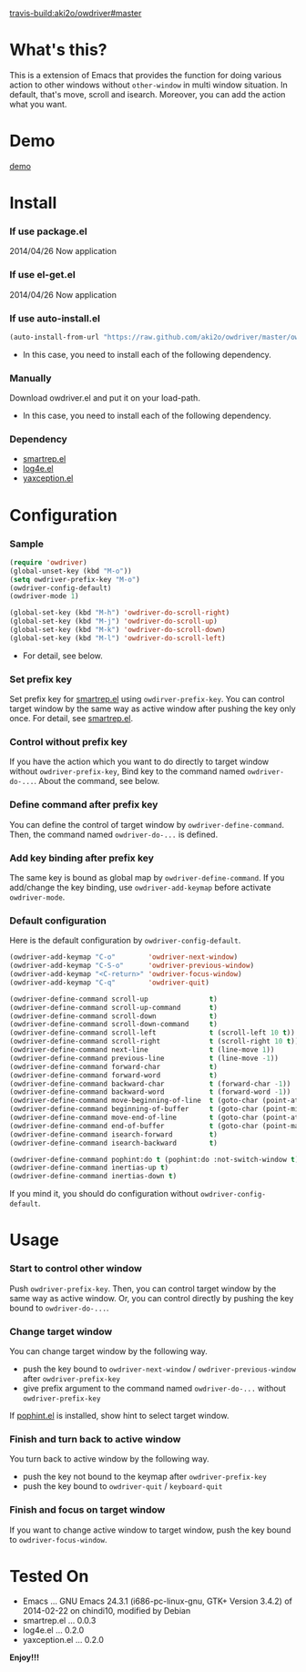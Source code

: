#+OPTIONS: toc:nil

[[travis-build:aki2o/owdriver#master]]

* What's this?
  
  This is a extension of Emacs that provides the function for doing various action to
  other windows without =other-window= in multi window situation.  
  In default, that's move, scroll and isearch.  
  Moreover, you can add the action what you want.  


* Demo

  [[file:image/demo.gif][demo]]


* Install
  
*** If use package.el

    2014/04/26 Now application
    
*** If use el-get.el

    2014/04/26 Now application

*** If use auto-install.el
    
    #+BEGIN_SRC lisp
(auto-install-from-url "https://raw.github.com/aki2o/owdriver/master/owdriver.el")
    #+END_SRC
    
    - In this case, you need to install each of the following dependency.
      
*** Manually
    
    Download owdriver.el and put it on your load-path.  
    
    - In this case, you need to install each of the following dependency.
      
*** Dependency

    - [[https://github.com/myuhe/smartrep.el][smartrep.el]]
    - [[https://github.com/aki2o/log4e][log4e.el]]
    - [[https://github.com/aki2o/yaxception][yaxception.el]]
      
      
* Configuration
  
*** Sample

    #+BEGIN_SRC lisp
(require 'owdriver)
(global-unset-key (kbd "M-o"))
(setq owdriver-prefix-key "M-o")
(owdriver-config-default)
(owdriver-mode 1)

(global-set-key (kbd "M-h") 'owdriver-do-scroll-right)
(global-set-key (kbd "M-j") 'owdriver-do-scroll-up)
(global-set-key (kbd "M-k") 'owdriver-do-scroll-down)
(global-set-key (kbd "M-l") 'owdriver-do-scroll-left)
    #+END_SRC

    - For detail, see below.

*** Set prefix key

    Set prefix key for [[https://github.com/myuhe/smartrep.el][smartrep.el]] using =owdirver-prefix-key=.  
    You can control target window by the same way as active window after pushing the key only once.  
    For detail, see [[https://github.com/myuhe/smartrep.el][smartrep.el]].  

*** Control without prefix key

    If you have the action which you want to do directly to target window without =owdriver-prefix-key=,  
    Bind key to the command named =owdriver-do-...=.  
    About the command, see below.  

*** Define command after prefix key

    You can define the control of target window by =owdriver-define-command=.  
    Then, the command named =owdriver-do-...= is defined.

*** Add key binding after prefix key

    The same key is bound as global map by =owdriver-define-command=.  
    If you add/change the key binding, use =owdriver-add-keymap= before activate =owdriver-mode=.  

*** Default configuration

    Here is the default configuration by =owdriver-config-default=.  

    #+BEGIN_SRC lisp
  (owdriver-add-keymap "C-o"        'owdriver-next-window)
  (owdriver-add-keymap "C-S-o"      'owdriver-previous-window)
  (owdriver-add-keymap "<C-return>" 'owdriver-focus-window)
  (owdriver-add-keymap "C-q"        'owdriver-quit)

  (owdriver-define-command scroll-up               t)
  (owdriver-define-command scroll-up-command       t)
  (owdriver-define-command scroll-down             t)
  (owdriver-define-command scroll-down-command     t)
  (owdriver-define-command scroll-left             t (scroll-left 10 t))
  (owdriver-define-command scroll-right            t (scroll-right 10 t))
  (owdriver-define-command next-line               t (line-move 1))
  (owdriver-define-command previous-line           t (line-move -1))
  (owdriver-define-command forward-char            t)
  (owdriver-define-command forward-word            t)
  (owdriver-define-command backward-char           t (forward-char -1))
  (owdriver-define-command backward-word           t (forward-word -1))
  (owdriver-define-command move-beginning-of-line  t (goto-char (point-at-bol)))
  (owdriver-define-command beginning-of-buffer     t (goto-char (point-min)))
  (owdriver-define-command move-end-of-line        t (goto-char (point-at-eol)))
  (owdriver-define-command end-of-buffer           t (goto-char (point-max)))
  (owdriver-define-command isearch-forward         t)
  (owdriver-define-command isearch-backward        t)

  (owdriver-define-command pophint:do t (pophint:do :not-switch-window t))
  (owdriver-define-command inertias-up t)
  (owdriver-define-command inertias-down t)
    #+END_SRC

    If you mind it, you should do configuration without =owdriver-config-default=.  


* Usage

*** Start to control other window

    Push =owdriver-prefix-key=.  
    Then, you can control target window by the same way as active window.  
    Or, you can control directly by pushing the key bound to =owdriver-do-...=.  

*** Change target window

    You can change target window by the following way.  
    
    - push the key bound to =owdriver-next-window= / =owdriver-previous-window= after =owdriver-prefix-key=
    - give prefix argument to the command named =owdriver-do-...= without =owdriver-prefix-key=

    If [[https://github.com/aki2o/emacs-pophint][pophint.el]] is installed, show hint to select target window.  

*** Finish and turn back to active window

    You turn back to active window by the following way.  

    - push the key not bound to the keymap after =owdriver-prefix-key=
    - push the key bound to =owdriver-quit= / =keyboard-quit=

*** Finish and focus on target window

    If you want to change active window to target window, push the key bound to =owdriver-focus-window=.  
    
  
* Tested On
  
  - Emacs ... GNU Emacs 24.3.1 (i686-pc-linux-gnu, GTK+ Version 3.4.2) of 2014-02-22 on chindi10, modified by Debian
  - smartrep.el ... 0.0.3
  - log4e.el ... 0.2.0
  - yaxception.el ... 0.2.0
    
    
  *Enjoy!!!*
  
